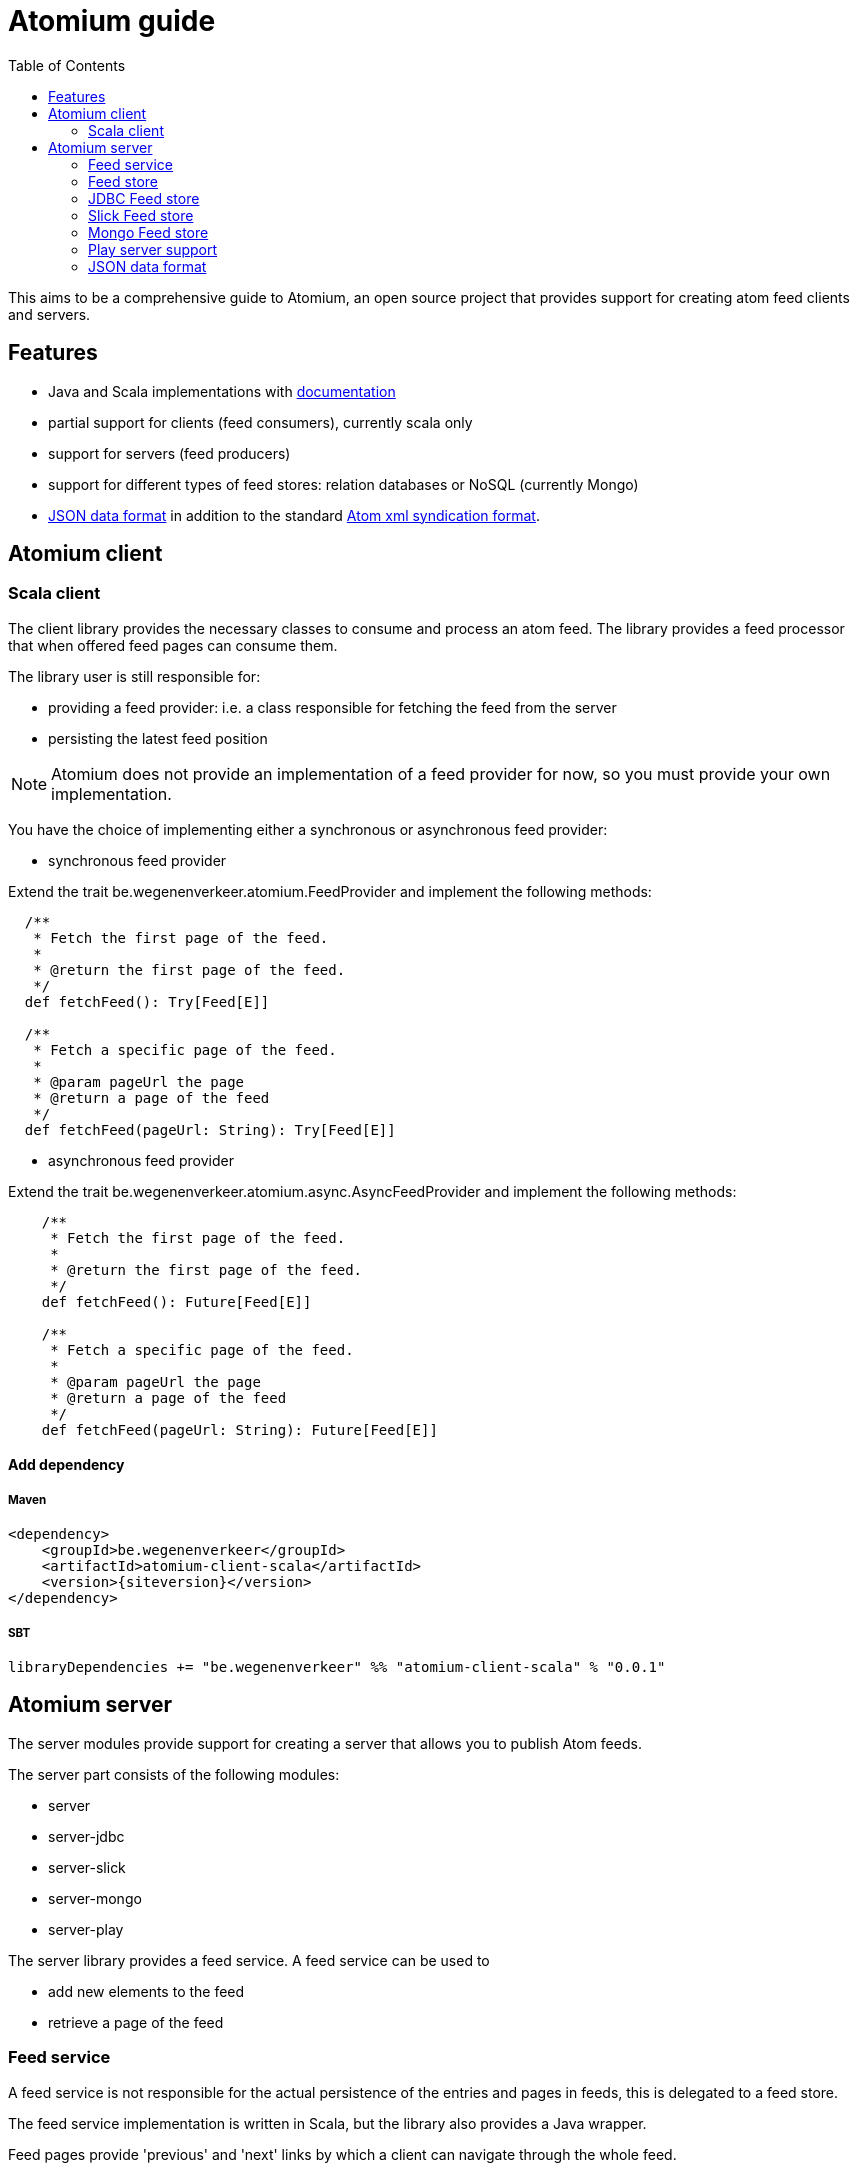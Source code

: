 = Atomium guide
:linkcss:
:toc2:
:siteversion: 0.0.1

This aims to be a comprehensive guide to Atomium, an open source project
that provides support for creating atom feed clients and servers.



== Features

* Java and Scala implementations with link:./latest/api/index.html[documentation]
* partial support for clients (feed consumers), currently scala only
* support for servers (feed producers)
* support for different types of feed stores: relation databases or NoSQL (currently Mongo)
* <<JSON data format>> in addition to the standard https://tools.ietf.org/html/rfc4287[Atom xml syndication format].

== Atomium client

=== Scala client

The client library provides the necessary classes to consume and process an atom feed.
The library provides a feed processor that when offered feed pages can consume them.

The library user is still responsible for:

* providing a feed provider: i.e. a class responsible for fetching the feed from the server
* persisting the latest feed position

NOTE: Atomium does not provide an implementation of a feed provider for now, so you must provide your own implementation.

You have the choice of implementing either a synchronous or asynchronous feed provider:

* synchronous feed provider

Extend the trait +be.wegenenverkeer.atomium.FeedProvider+ and implement the following methods:

[source,scala]
----
  /**
   * Fetch the first page of the feed.
   *
   * @return the first page of the feed.
   */
  def fetchFeed(): Try[Feed[E]]

  /**
   * Fetch a specific page of the feed.
   *
   * @param pageUrl the page
   * @return a page of the feed
   */
  def fetchFeed(pageUrl: String): Try[Feed[E]]
----

* asynchronous feed provider

Extend the trait +be.wegenenverkeer.atomium.async.AsyncFeedProvider+ and implement the following methods:

[source,scala]
----
    /**
     * Fetch the first page of the feed.
     *
     * @return the first page of the feed.
     */
    def fetchFeed(): Future[Feed[E]]

    /**
     * Fetch a specific page of the feed.
     *
     * @param pageUrl the page
     * @return a page of the feed
     */
    def fetchFeed(pageUrl: String): Future[Feed[E]]
----

==== Add dependency

===== Maven

[source,xml]
----
<dependency>
    <groupId>be.wegenenverkeer</groupId>
    <artifactId>atomium-client-scala</artifactId>
    <version>{siteversion}</version>
</dependency>
----

===== SBT

[source,scala,subs="attributes"]
----
libraryDependencies += "be.wegenenverkeer" %% "atomium-client-scala" % "{siteversion}"
----

== Atomium server

The server modules provide support for creating a server that allows you to publish Atom feeds.

The server part consists of the following modules:

* server
* server-jdbc
* server-slick
* server-mongo
* server-play

The server library provides a feed service. A feed service can be used to

* add new elements to the feed
* retrieve a page of the feed

=== Feed service

A feed service is not responsible for the actual persistence of the entries and pages in feeds,
this is delegated to a feed store.

The feed service implementation is written in Scala, but the library also provides a Java wrapper.

Feed pages provide 'previous' and 'next' links by which a client can navigate through the whole feed.

Following a 'previous' link will move forwards through the feed, this means moving towards the head of the feed
and this will retrieve more recent feed entries.

Following a 'next' link will move backwards through the feed, this means moving towards the last page of the feed
and this will retrieve older feed entries.

WARNING: So, although it might seem counter-intuitive, the most recent entries are found on the first page
while the oldest feed entries are found on the last page.

This is compatible with the way http://docs.geteventstore.com/http-api/3.0.1/reading-streams/[Eventstore]
and http://www.ietf.org/rfc/rfc5023.txt[AtomPUB] handle paging.

So there are two strategies to iterate and consume a complete feed:

* You can either request the 'first' page with the most recent entries and follow the 'next' links to consume the whole feed.
* Or you can request the 'last' page from the feed, containing the oldest entries and follow the 'prev' links to arrive at the most recent entries.

If you want to follow a live stream of events then you should use the second option and keep following the 'prev' links.
When you reach the head of a feed you will receive a feed document that does not have any 'prev' link.
This document will however have a 'self' link.
You can then continue polling this URI (the self link),
until new entries appear in the feed document and/or a new page is started and a 'prev' link is available.

=== Feed store

A feed store is responsible for the persistence of feeds. There are currently three implementations:

- a feed store that stores data in a relational database using plain JDBC
- a feed store that stores data in a relational database using http://slick.typesafe.com[Slick], a functional relational mapper for Scala
- a feed store that stores data in a Mongo database

The persistence libraries, except for the slick library, provide a Scala and Java variant.
The Java implementation is a simple wrapper around the Scala implementation.

There is also an AbstractFeedStore base class that can be used to implement your own feedStore implementation,
using your own persistence technology.
If you are planning on making your own FeedStore implementation then using this class will make sure that the paging (providing 'next'/'previous' links)
 works correctly.

==== AbstractFeedStore

All feed stores inherit from AbstractFeedStore which makes sure that the paging works correctly.

The paging for Atomium works as follows.

First a FeedService is always instantiated with the desired pageSize.
This is the maximum number of entries that can be present in a single feed page.

Feed entries stored in a feed store must have a sequence number assigned to them.
More recent entries will have a higher sequence number than older entries.
However the sequence is allowed to have gaps, so some sequence numbers might be missing.

Links in atom feed documents will always have the following structure: `/xxx/forward/yy` or `/xxx/backward/yy`
where `xxx` is a sequence number and `yy` is the pagesize

In both cases the xxx sequence number is exclusive and will never be returned in the feed page when you follow such a link.

* `/xxx/forward/yy` means the first `yy` entries with a sequence number strictly higher than `xxx`
* `xxx/backward/yy` means the first `yy` entries with a sequence number strictly lower then `xxx`

The link to the 'last' page of the feed, containing the oldest entries will be `/0/forward/yy`,
assuming the oldest entry of the feed has sequence number 1.

If you implement an AbstractFeedStore and implement the following methods then the paging will just work:

[source, scala]
----
  /**
   * @return one less than the minimum sequence number used in this feed
   */
  def minId: Long

  /**
   * @return the maximum sequence number used in this feed or minId if feed is empty
   */
  def maxId: Long

  /**
   * @param sequenceNr sequence number to match
   * @param inclusive if true include the specified sequence number
   * @return the number of entries in the feed with sequence number lower than specified
   */
  def getNumberOfEntriesLowerThan(sequenceNr: Long, inclusive: Boolean = true): Long

  /**
   * retrieves the most recent entries from the feedstore sorted in descending order
   * @param count the amount of recent entries to return
   * @return a list of FeedEntries. a FeedEntry is a sequence number and its corresponding entry
   *         and sorted by descending sequence number
   */
  def getMostRecentFeedEntries(count: Int): List[FeedEntry]

  /**
   * Retrieves entries with their sequence numbers from the feed
   *
   * @param start the starting entry (inclusive), MUST be returned in the entries
   * @param count the number of entries to return
   * @param ascending if true return entries with sequence numbers >= start in ascending order
   *                else return entries with sequence numbers <= start in descending order
   * @return the corresponding entries sorted accordingly
   */
  def getFeedEntries(start:Long, count: Int, ascending: Boolean): List[FeedEntry]
----

=== JDBC Feed store

The `atomium-server-jdbc` module provides a feed store implementation that stores the feeds in a relational database.

==== Add dependency

===== Maven

[source,xml,subs="attributes"]
----
<dependency>
    <groupId>be.wegenenverkeer</groupId>
    <artifactId>atomium-server-jdbc</artifactId>
    <version>{siteversion}</version>
</dependency>
----

===== SBT

[source,scala,subs="attributes"]
----
libraryDependencies += "be.wegenenverkeer" %% "atomium-server-jdbc" % "{siteversion}"
----

The JDBC feedstore uses the following tables:

One table containing all the entries for each feed provided by the system.
Each feed entries table MUST be manually created in the database.

Each entries table MUST have the following columns:

* "id" => an auto-incrementing unique id of each entry in a specific feed
* "uuid" => a UUID generated by the server for uniquely referencing an entry
* "value" => a string containing the serialized feed entry
* "timestamp" => timestamp when the entry was added to the feed

=== Slick Feed store

The `atomium-server-slick` module provides a feed store implementation that stores the feeds in a relational database
using http://slick.typesafe.com[Slick], a functional relational mapper for Scala

==== Add dependency

===== Maven

[source,xml,subs="attributes"]
----
<dependency>
    <groupId>be.wegenenverkeer</groupId>
    <artifactId>atomium-server-slick</artifactId>
    <version>{siteversion}</version>
</dependency>
----

===== SBT

[source,scala,subs="attributes"]
----
libraryDependencies += "be.wegenenverkeer" %% "atomium-server-slick" % "{siteversion}"
----

The Slick feedstore requires the same table layout as the JDBC feedstore.

=== Mongo Feed store

The `atomium-server-mongo` module provides a feed store implementation that stores the feeds in a http://www.mongodb.org/[[Mongo] NoSQL database.

==== Add dependency

===== Maven

[source,xml,subs="attributes"]
----
<dependency>
    <groupId>be.wegenenverkeer</groupId>
    <artifactId>atomium-server-mongo</artifactId>
    <version>{siteversion}</version>
</dependency>
----

===== SBT

[source,scala,subs="attributes"]
----
libraryDependencies += "be.wegenenverkeer" %% "atomium-server-mongo" % "{siteversion}"
----

=== Play server support

The `atomium-server-play` module provides support for serving feeds from a http://play.typesafe.com[Play] application.

==== Add dependency

===== Maven

[source,xml,subs="attributes"]
----
<dependency>
    <groupId>be.wegenenverkeer</groupId>
    <artifactId>atomium-server-play</artifactId>
    <version>{siteversion}</version>
</dependency>
----

===== SBT

[source,scala,subs="attributes"]
----
libraryDependencies += "be.wegenenverkeer" %% "atomium-server-play" % "{siteversion}"
----

Atomium provides a +be.wegenenverkeer.atom.FeedSupport+ trait, which you can extend in your Play controller classes to make
a well behaved atom feed HTTP server, supporting ETags and setting correct HTTP caching headers.

Take a look at the +EventController+ and/or +StringController+ for details on how to use it.

=== JSON data format

While the atom specification only describes an xml data format, atomium also supports a JSON data format.

The format is pretty straight forward:

The feed page is a JSON object, containing the following:

[horizontal]
id:: a JSON string representing a permanent, universally unique identifier for the feed. Same as https://tools.ietf.org/html/rfc4287#section-4.2.6[atom:id]
base:: a JSON string representing the base URI used for resolving any relative references. Same as xml:base attribute of feed element.
title:: a JSON string containing a human-readable title for the feed. Same as https://tools.ietf.org/html/rfc4287#section-4.2.14[atom:title]
generator:: a JSON string identifying the agent used to generate a feed, for debugging and other purposes. Same as https://tools.ietf.org/html/rfc4287#section-4.2.4[atom:generator]
updated:: JSON string representing a ISO8601 formatted date and time indicating the most recent instant in time when an feed was modified in a way the publisher considers significant. Same as https://tools.ietf.org/html/rfc4287#section-4.2.15[atom:updated]
links:: a JSON array containing links to other pages in the feed (see below)
entries:: a JSON array containing feed entry details

Each link from the JSON links array is a JSON object containing the following:

[horizontal]
rel:: JSON string representing the link relation, either 'prev', 'next', 'first', 'last' or 'self'
href:: JSON string: the link URI (may be relative)

Each entry from the JSON entries array is a JSON object containing the following:

[horizontal]
id::  a JSON string  representing a permanent, universally unique identifier for the entry. Same as https://tools.ietf.org/html/rfc4287#section-4.2.6[atom:id]
updated::  a JSON string representing ISO8601 formatted date and time indicating the instant in time when an entry was added. Same as https://tools.ietf.org/html/rfc4287#section-4.2.15[atom:updated]
content:: the actual content of the entry, might be any JSON type: f.e. a JSON string, number or possibly another JSON object.
links:: an empty JSON array. not used at the moment.
